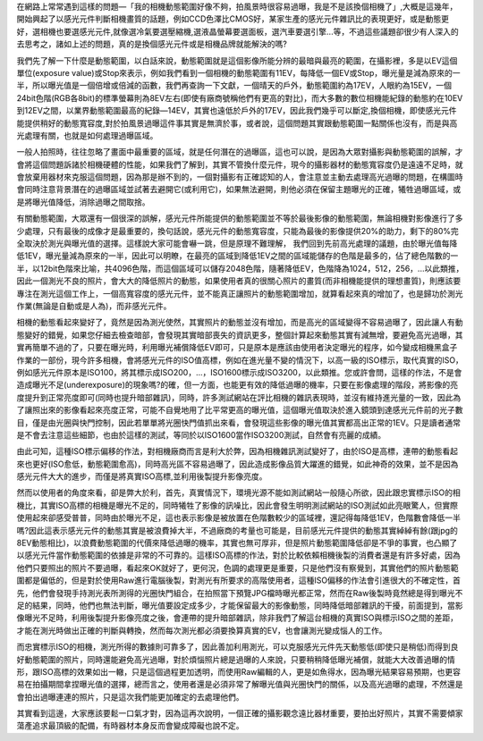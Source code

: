 .. title: overexposure.rst
.. slug: 動態範圍與高光過曝
.. date: 20130618 11:42:25
.. tags: 生活紀錄
.. link: 
.. description: Created at 20130618 09:50:13
.. ===================================Metadata↑================================================
.. ● 記得加上tags: 人生，狗狗，程式，生活紀錄，英文，閱讀，教養，科學，mathjax
.. ● 記得加上slug，會以slug內容作為檔名(html檔)，同時將對應的內容放到對應的標籤裡。
.. ===================================文章起始↓================================================
.. <body>

在網路上常常遇到這樣的問題―「我的相機動態範圍好像不夠，拍風景時很容易過曝，我是不是該換個相機了」,大概是這幾年，開始興起了以感光元件判斷相機畫質的話題，例如CCD色澤比CMOS好，某家生產的感光元件雜訊比的表現更好，或是動態更好，選相機也要選感光元件,就像選冷氣要選壓縮機,選液晶螢幕要選面板，選汽車要選引擎...等，不過這些議題卻很少有人深入的去思考之，諸如上述的問題，真的是換個感光元件或是相機品牌就能解決的嗎?

我們先了解一下什麼是動態範圍，以白話來說，動態範圍就是這個影像所能分辨的最暗與最亮的範圍，在攝影裡，多是以EV這個單位(exposure value)或Stop來表示，例如我們看到一個相機的動態範圍有11EV，每降低一個EV或Stop，曝光量是減為原來的一半，所以曝光值是一個倍增或倍減的函數，我們再查詢一下文獻，一個晴天的戶外，動態範圍約為17EV，人眼約為15EV，一個24bit色階(RGB各8bit)的標準螢幕則為8EV左右(即使有廠商號稱他們有更高的對比)，而大多數的數位相機能紀錄的動態約在10EV到12EV之間，以業界動態範圍最高的紀錄―14EV，其實也遠低於戶外的17EV，因此我們幾乎可以斷定,換個相機，即使感光元件能提供稍好的動態寬容度,對於拍風景過曝這件事其實是無濟於事，或者說，這個問題其實跟動態範圍一點關係也沒有，而是與高光處理有關，也就是如何處理過曝區域。
 
一般人拍照時，往往忽略了畫面中最重要的區域，就是任何潛在的過曝區，這也可以說，是因為大眾對攝影與動態範圍的誤解，才會將這個問題訴諸於相機硬體的性能，如果我們了解到，其實不管換什麼元件，現今的攝影器材的動態寬容度仍是遠遠不足時，就會放棄用器材來克服這個問題，因為那是辦不到的，一個對攝影有正確認知的人，會注意並主動去處理高光過曝的問題，在構圖時會同時注意背景潛在的過曝區域並試著去避開它(或利用它)，如果無法避開，則他必須在保留主題曝光的正確，犧牲過曝區域，或是將曝光值降低，消除過曝之間取捨。

有關動態範圍，大眾還有一個很深的誤解，感光元件所能提供的動態範圍並不等於最後影像的動態範圍，無論相機對影像進行了多少處理，只有最後的成像才是最重要的，換句話說，感光元件的動態寬容度，只能為最後的影像提供20%的助力，剩下的80%完全取決於測光與曝光值的選擇。這樣說大家可能會嚇一跳，但是原理不難理解，
我們回到先前高光處理的議題，由於曝光值每降低1EV，曝光量減為原來的一半，因此可以明瞭，在最亮的區域到降低1EV之間的區域能儲存的色階是最多的，佔了總色階數的一半，以12bit色階來比喻，共4096色階，而這個區域可以儲存2048色階，隨著降低EV，色階降為1024，512，256，...以此類推，因此一個測光不良的照片，會大大的降低照片的動態，如果使用者真的很關心照片的畫質(而非相機能提供的理想畫質)，則應該要專注在測光這個工作上，一個高寬容度的感光元件，並不能真正讓照片的動態範圍增加，就算看起來真的增加了，也是歸功於測光作業(無論是自動或是人為)，而非感光元件。

相機的動態看起來變好了，竟然是因為測光使然，其實照片的動態並沒有增加，而是高光的區域變得不容易過曝了，因此讓人有動態變好的錯覺，如果您仔細去檢查暗部，會發現其實暗部喪失的資訊更多，整個計算起來動態其實有減無增，要避免高光過曝，其實再簡單不過的了，只要在曝光時，利用曝光補償降低EV即可，只是原本是應該由使用者決定曝光的程序，如今變成相機黑盒子作業的一部份，現今許多相機，會將感光元件的ISO值高標，例如在進光量不變的情況下，以高一級的ISO標示，取代真實的ISO，例如感光元件原本是ISO100，將其標示成ISO200，...，ISO1600標示成ISO3200，以此類推。您或許會問，這樣的作法，不是會造成曝光不足(underexposure)的現象嗎?的確，但一方面，也能更有效的降低過曝的機率，只要在影像處理的階段，將影像的亮度提升到正常亮度即可(同時也提升暗部雜訊)，同時，許多測試網站在評比相機的雜訊表現時，並沒有維持進光量的一致，因此為了讓照出來的影像看起來亮度正常，可能不自覺地用了比平常更高的曝光值，這個曝光值取決於進入鏡頭到達感光元件前的光子數目，僅是由光圈與快門控制，因此若單單將光圈快門值抓出來看，會發現這些影像的曝光值其實都高出正常的1EV。只是讀者通常是不會去注意這些細節，也由於這樣的測試，等同於以ISO1600當作ISO3200測試，自然會有亮麗的成績。

由此可知，這種ISO標示偏移的作法，對相機廠商而言是利大於弊，因為相機雜訊測試變好了，由於ISO是高標，連帶的動態看起來也更好(ISO愈低，動態範圍愈高)，同時高光區不容易過曝了，因此造成影像品質大躍進的錯覺，如此神奇的效果，並不是因為感光元件大大的進步，而僅是將真實ISO高標,並利用後製提升影像亮度。

然而以使用者的角度來看，卻是弊大於利，首先，真實情況下，環境光源不能如測試網站一般隨心所欲，因此跟忠實標示ISO的相機比，其實ISO高標的相機是曝光不足的，同時犧牲了影像的訊噪比，因此會發生明明測試網站的ISO測試如此亮眼驚人，但實際使用起來卻感受普普，同時由於曝光不足，這也表示影像是被放置在色階數較少的區域裡，還記得每降低1EV，色階數會降低一半嗎?因此這表示感光元件的動態其實是被浪費掉大半，不過廠商的考量也可能是，目前感光元件提供的動態其實綽綽有餘(跟jpg的8EV動態相比)，以浪費動態範圍的代價來降低過曝的機率，其實也無可厚非，但是照片動態範圍降低卻是不爭的事實，也凸顯了以感光元件當作動態範圍的依據是非常的不可靠的。這樣ISO高標的作法，對於比較依賴相機後製的消費者還是有許多好處，因為他們只要照出的照片不要過曝，看起來OK就好了，更何況，色調的處理更是重要，只是他們沒有察覺到，其實他們的照片動態範圍都是偏低的，但是對於使用Raw進行電腦後製，對測光有所要求的高階使用者，這種ISO偏移的作法會引進很大的不確定性，首先，他們會發現手持測光表所測得的光圈快門組合，在拍照當下預覽JPG檔時曝光都正常，然而在Raw後製時竟然總是得到曝光不足的結果，同時，他們也無法判斷，曝光值要設定成多少，才能保留最大的影像動態，同時降低暗部雜訊的干擾，前面提到，當影像曝光不足時，利用後製提升影像亮度之後，會連帶的提升暗部雜訊，除非我們了解這台相機的真實ISO與標示ISO之間的差距，才能在測光時做出正確的判斷與轉換，然而每次測光都必須要換算真實的EV，也會讓測光變成惱人的工作。

而忠實標示ISO的相機，測光所得的數據則可靠多了，因此善加利用測光，可以克服感光元件先天動態低(即使只是稍低)而得到良好動態範圍的照片，同時還能避免高光過曝，對於煩惱照片總是過曝的人來說，只要稍稍降低曝光補償，就能大大改善過曝的情形，跟ISO高標的效果如出一轍，只是這個過程更加透明，而使用Raw編輯的人，更是如魚得水，因為曝光結果容易預期，也更容易在拍攝期間拿捏曝光值的選擇，總而言之，使用者還是必須非常了解曝光值與光圈快門的關係，以及高光過曝的處理，不然還是會拍出過曝連連的照片，只是這次我們能更加確定的去處理他們。

其實看到這邊，大家應該要鬆一口氣才對，因為這再次說明，一個正確的攝影觀念遠比器材重要，要拍出好照片，其實不需要傾家蕩產追求最頂級的配備，有時器材本身反而會變成障礙也說不定。

.. </body>
.. <url>



.. </url>
.. <footnote>



.. </footnote>
.. <citation>



.. </citation>
.. ===================================文章結束↑/語法備忘錄↓====================================
.. ● 格式1 ― 粗體(**字串**)  斜體(*字串*)  大字(\ :big:`字串`\ )  小字(\ :small:`字串`\ )
.. ● 格式2 ― 上標(\ :sup:`字串`\ )  下標(\ :sub:`字串`\ )  ``去除格式字串``
.. ● 項目 ― #. (換行) #.　或是a. (換行) #. 或是I(i). 換行 #.  或是*. -. +. 子項目前面要多空一格
.. ● 插入teaser分頁 ― .. TEASER_END
.. ● 插入latex數學 ― 段落裡加入\ :math:`latex數學`\ 語法，或獨立行.. math:: (換行) Latex數學
.. ● 插入figure ― .. figure:: 路徑(換行):width: 320(換行):align: center(換行):target: 路徑
.. ● 插入slides ― .. slides:: (空一行) 圖擋路徑1 (換行) 圖擋路徑2 ... (空一行)
.. ● 插入youtube ― ..youtube:: 影片的hash string
.. ● 插入url ― 段落裡加入\ `連結字串`_\  URL區加上對應的.. _連結字串: 網址 (儘量用這個)
.. ● 插入直接url ― \ `連結字串` <網址或路徑>`_ \    (包含< >)
.. ● 插入footnote ― 段落裡加入\ [#]_\ 註腳    註腳區加上對應順序排列.. [#] 註腳內容
.. ● 插入citation ― 段落裡加入\ [引用字串]_\ 名字字串  引用區加上.. [引用字串] 引用內容
.. ● 插入sidebar ― ..sidebar:: (空一行) 內容
.. ● 插入contents ― ..contents:: (換行) :depth: 目錄深入第幾層
.. ● 插入原始文字區塊 ― 在段落尾端使用:: (空一行) 內容 (空一行)
.. ● 插入本機的程式碼 ― ..listing:: 放在listings目錄裡的程式碼檔名 (讓原始碼跟隨網站) 
.. ● 插入特定原始碼 ― ..code::python (或cpp) (換行) :number-lines: (把程式碼行數列出)
.. ● 插入gist ― ..gist:: gist編號 (要先到github的gist裡貼上程式代碼) 
.. ============================================================================================
